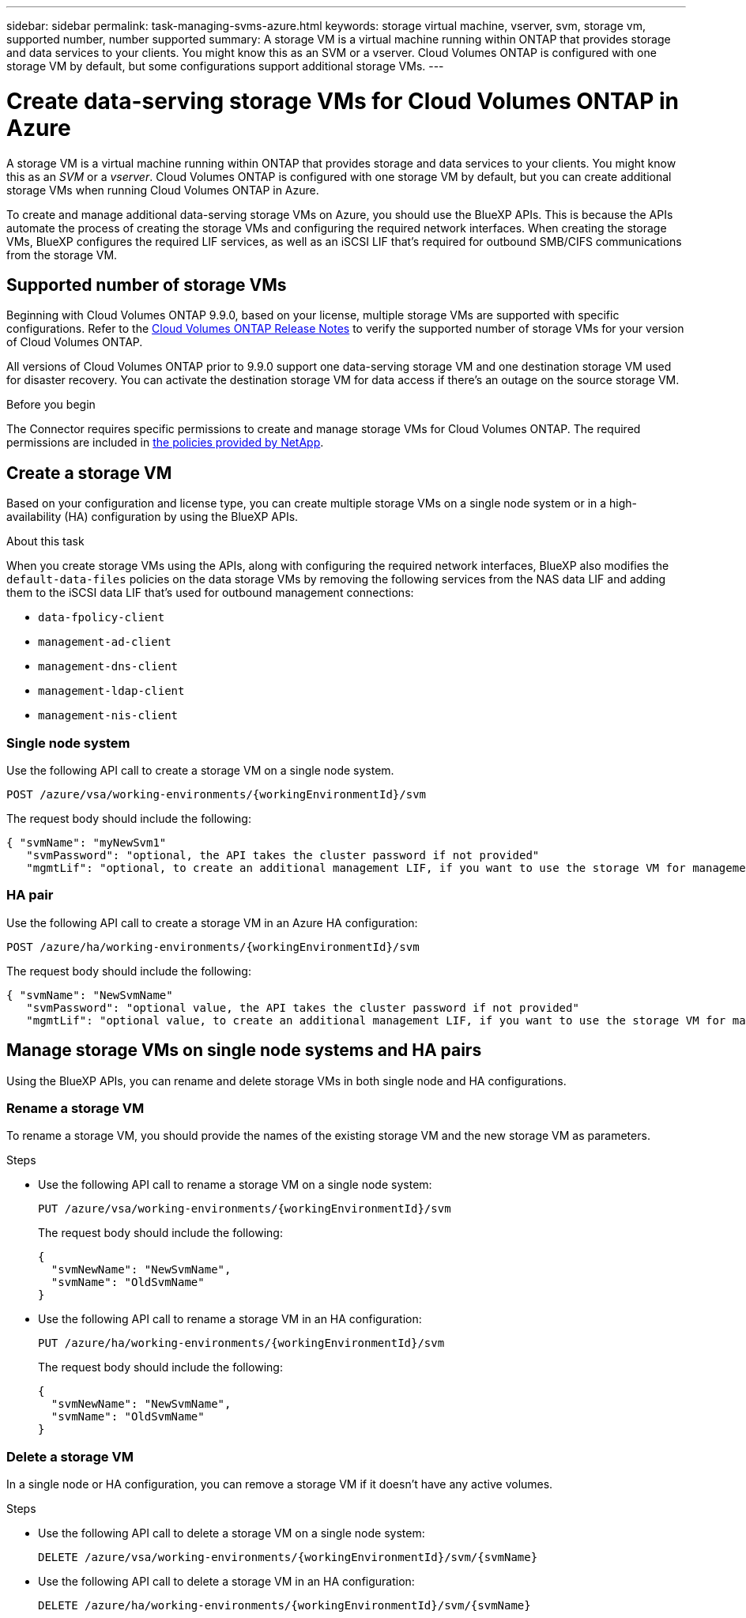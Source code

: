 ---
sidebar: sidebar
permalink: task-managing-svms-azure.html
keywords: storage virtual machine, vserver, svm, storage vm, supported number, number supported
summary: A storage VM is a virtual machine running within ONTAP that provides storage and data services to your clients. You might know this as an SVM or a vserver. Cloud Volumes ONTAP is configured with one storage VM by default, but some configurations support additional storage VMs.
---

= Create data-serving storage VMs for Cloud Volumes ONTAP in Azure
:hardbreaks:
:nofooter:
:icons: font
:linkattrs:
:imagesdir: ./media/

[.lead]
A storage VM is a virtual machine running within ONTAP that provides storage and data services to your clients. You might know this as an _SVM_ or a _vserver_. Cloud Volumes ONTAP is configured with one storage VM by default, but you can create additional storage VMs when running Cloud Volumes ONTAP in Azure.

To create and manage additional data-serving storage VMs on Azure, you should use the BlueXP APIs. This is because the APIs automate the process of creating the storage VMs and configuring the required network interfaces. When creating the storage VMs, BlueXP configures the required LIF services, as well as an iSCSI LIF that's required for outbound SMB/CIFS communications from the storage VM.

== Supported number of storage VMs

Beginning with Cloud Volumes ONTAP 9.9.0, based on your license, multiple storage VMs are supported with specific configurations. Refer to the https://docs.netapp.com/us-en/cloud-volumes-ontap-relnotes/reference-limits-azure.html[Cloud Volumes ONTAP Release Notes^] to verify the supported number of storage VMs for your version of Cloud Volumes ONTAP.

All versions of Cloud Volumes ONTAP prior to 9.9.0 support one data-serving storage VM and one destination storage VM used for disaster recovery. You can activate the destination storage VM for data access if there's an outage on the source storage VM.

.Before you begin

The Connector requires specific permissions to create and manage storage VMs for Cloud Volumes ONTAP. The required permissions are included in https://docs.netapp.com/us-en/bluexp-setup-admin/reference-permissions-azure.html[the policies provided by NetApp^].

== Create a storage VM
Based on your configuration and license type, you can create multiple storage VMs on a single node system or in a high-availability (HA) configuration by using the BlueXP APIs.

.About this task

When you create storage VMs using the APIs, along with configuring the required network interfaces, BlueXP also modifies the `default-data-files` policies on the data storage VMs by removing the following services from the NAS data LIF and adding them to the iSCSI data LIF that's used for outbound management connections:

* `data-fpolicy-client`
* `management-ad-client`
* `management-dns-client`
* `management-ldap-client`
* `management-nis-client`

=== Single node system

Use the following API call to create a storage VM on a single node system. 


`POST /azure/vsa/working-environments/{workingEnvironmentId}/svm`

The request body should include the following:

[source,json]
{ "svmName": "myNewSvm1" 
   "svmPassword": "optional, the API takes the cluster password if not provided"
   "mgmtLif": "optional, to create an additional management LIF, if you want to use the storage VM for management purposes"}


=== HA pair
Use the following API call to create a storage VM in an Azure HA configuration:

`POST /azure/ha/working-environments/{workingEnvironmentId}/svm`

The request body should include the following:

[source,json]
{ "svmName": "NewSvmName" 
   "svmPassword": "optional value, the API takes the cluster password if not provided"
   "mgmtLif": "optional value, to create an additional management LIF, if you want to use the storage VM for management purposes"}


== Manage storage VMs on single node systems and HA pairs

Using the BlueXP APIs, you can rename and delete storage VMs in both single node and HA configurations.

=== Rename a storage VM

To rename a storage VM, you should provide the names of the existing storage VM and the new storage VM as parameters.

.Steps

* Use the following API call to rename a storage VM on a single node system:
+
`PUT /azure/vsa/working-environments/{workingEnvironmentId}/svm`
+
The request body should include the following:
+
[source,json]
----
{
  "svmNewName": "NewSvmName",
  "svmName": "OldSvmName"
}
----
* Use the following API call to rename a storage VM in an HA configuration:
+
`PUT /azure/ha/working-environments/{workingEnvironmentId}/svm`
+
The request body should include the following:
+
[source,json]
----
{
  "svmNewName": "NewSvmName",
  "svmName": "OldSvmName"
}
----

=== Delete a storage VM

In a single node or HA configuration, you can remove a storage VM if it doesn't have any active volumes.

.Steps

* Use the following API call to delete a storage VM on a single node system:
+
`DELETE /azure/vsa/working-environments/{workingEnvironmentId}/svm/{svmName}`
*  Use the following API call to delete a storage VM in an HA configuration:
+
`DELETE /azure/ha/working-environments/{workingEnvironmentId}/svm/{svmName}`